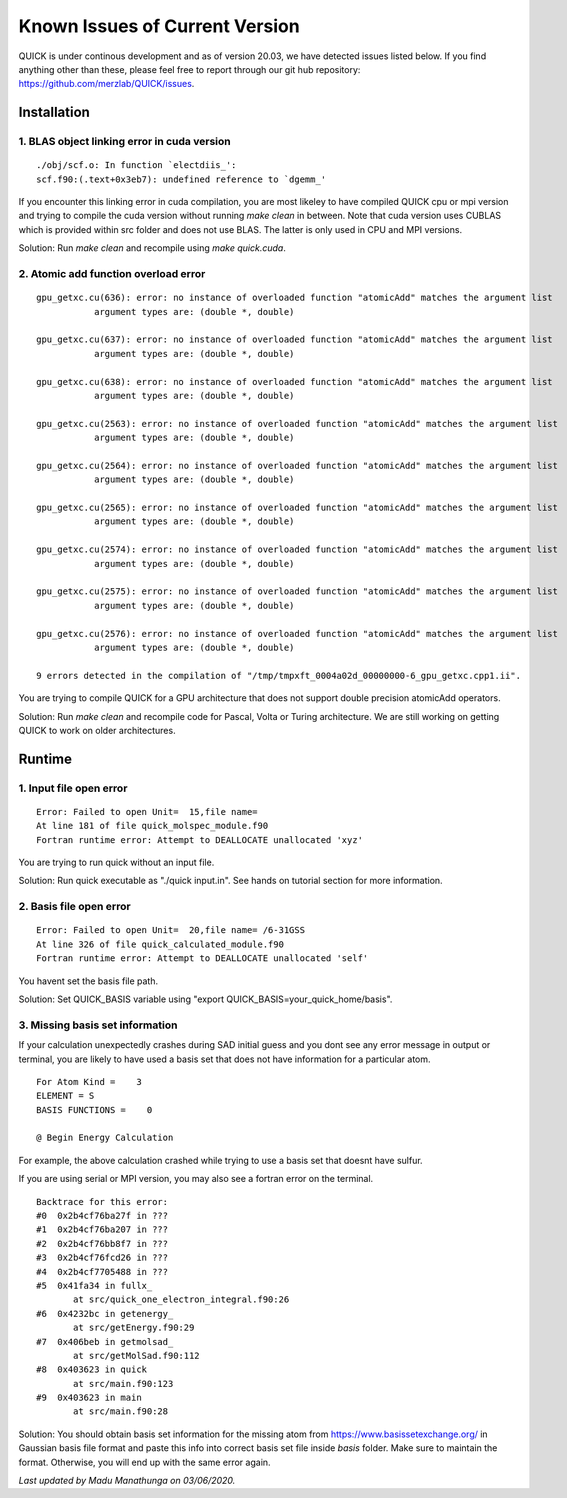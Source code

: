 Known Issues of Current Version
===============================

QUICK is under continous development and as of version 20.03, we have detected 
issues listed below. If you find anything other than these, please feel free to 
report through our git hub repository: `https://github.com/merzlab/QUICK/issues <https://github.com/merzlab/QUICK/issues>`_. 

Installation 
^^^^^^^^^^^^

1. BLAS object linking error in cuda version
********************************************

::

 ./obj/scf.o: In function `electdiis_':
 scf.f90:(.text+0x3eb7): undefined reference to `dgemm_'

If you encounter this linking error in cuda compilation, you are most likeley to have 
compiled QUICK cpu or mpi version and trying to compile the cuda version without running  
*make clean* in between. Note that cuda version uses CUBLAS which is provided within src
folder and does not use BLAS. The latter is only used in CPU and MPI versions.

Solution: Run *make clean* and recompile using *make quick.cuda*.


2. Atomic add function overload error
*************************************

::

 gpu_getxc.cu(636): error: no instance of overloaded function "atomicAdd" matches the argument list
            argument types are: (double *, double)

 gpu_getxc.cu(637): error: no instance of overloaded function "atomicAdd" matches the argument list
            argument types are: (double *, double)

 gpu_getxc.cu(638): error: no instance of overloaded function "atomicAdd" matches the argument list
            argument types are: (double *, double)

 gpu_getxc.cu(2563): error: no instance of overloaded function "atomicAdd" matches the argument list
            argument types are: (double *, double)

 gpu_getxc.cu(2564): error: no instance of overloaded function "atomicAdd" matches the argument list
            argument types are: (double *, double)

 gpu_getxc.cu(2565): error: no instance of overloaded function "atomicAdd" matches the argument list
            argument types are: (double *, double)

 gpu_getxc.cu(2574): error: no instance of overloaded function "atomicAdd" matches the argument list
            argument types are: (double *, double)

 gpu_getxc.cu(2575): error: no instance of overloaded function "atomicAdd" matches the argument list
            argument types are: (double *, double)

 gpu_getxc.cu(2576): error: no instance of overloaded function "atomicAdd" matches the argument list
            argument types are: (double *, double)

 9 errors detected in the compilation of "/tmp/tmpxft_0004a02d_00000000-6_gpu_getxc.cpp1.ii".

You are trying to compile QUICK for a GPU architecture that does not support double precision atomicAdd
operators. 

Solution: Run *make clean* and recompile code for Pascal, Volta or Turing architecture. We are still
working on getting QUICK to work on older architectures.  

Runtime 
^^^^^^^

1. Input file open error
**************************

::

 Error: Failed to open Unit=  15,file name=
 At line 181 of file quick_molspec_module.f90
 Fortran runtime error: Attempt to DEALLOCATE unallocated 'xyz'

You are trying to run quick without an input file. 

Solution: Run quick executable as "./quick input.in". See hands on tutorial section for more information. 

2. Basis file open error
************************

::

 Error: Failed to open Unit=  20,file name= /6-31GSS
 At line 326 of file quick_calculated_module.f90
 Fortran runtime error: Attempt to DEALLOCATE unallocated 'self'

You havent set the basis file path. 

Solution: Set QUICK_BASIS variable using "export QUICK_BASIS=your_quick_home/basis".

3. Missing basis set information 
********************************

If your calculation unexpectedly crashes during SAD initial guess and you dont see any error message in output or
terminal, you are likely to have used a basis set that does not have information for a particular atom.

::

 
 For Atom Kind =    3
 ELEMENT = S
 BASIS FUNCTIONS =    0

 @ Begin Energy Calculation 

For example, the above calculation crashed while trying to use a basis set that doesnt have sulfur.

If you are using serial or MPI version, you may also see a fortran error on the terminal. 

::

 Backtrace for this error:
 #0  0x2b4cf76ba27f in ???
 #1  0x2b4cf76ba207 in ???
 #2  0x2b4cf76bb8f7 in ???
 #3  0x2b4cf76fcd26 in ???
 #4  0x2b4cf7705488 in ???
 #5  0x41fa34 in fullx_
        at src/quick_one_electron_integral.f90:26
 #6  0x4232bc in getenergy_
        at src/getEnergy.f90:29
 #7  0x406beb in getmolsad_
        at src/getMolSad.f90:112
 #8  0x403623 in quick
        at src/main.f90:123
 #9  0x403623 in main
        at src/main.f90:28

Solution: You should obtain basis set information for the missing atom from 
`https://www.basissetexchange.org/ <https://www.basissetexchange.org/>`_ in Gaussian basis file format
and paste this info into correct basis set file inside *basis* folder. Make sure to maintain the format. Otherwise, 
you will end up with the same error again. 


*Last updated by Madu Manathunga on 03/06/2020.*
